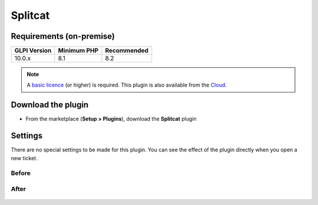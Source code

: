 Splitcat
========

Requirements (on-premise)
-------------------------

============ =========== ===========
GLPI Version Minimum PHP Recommended
============ =========== ===========
10.0.x       8.1         8.2
============ =========== ===========

.. note::
   A `basic licence <https://services.glpi-network.com/#offers>`__ (or higher) is required. This plugin is also available from the `Cloud <https://glpi-network.cloud/fr/>`__.


Download the plugin
-------------------

-  From the marketplace (**Setup > Plugins**), download the **Splitcat** plugin

.. figure:: images/Splitcat-1.png
   :alt: install the plugin


Settings
--------

There are no special settings to be made for this plugin. You can see the effect of the plugin directly when you open a new ticket.

Before
~~~~~~

.. figure:: images/Splitcat-2.gif
   :alt: before
   :scale: 100 %


After
~~~~~

.. figure:: images/Splitcat-3.gif
   :alt: after
   :scale: 100 %
